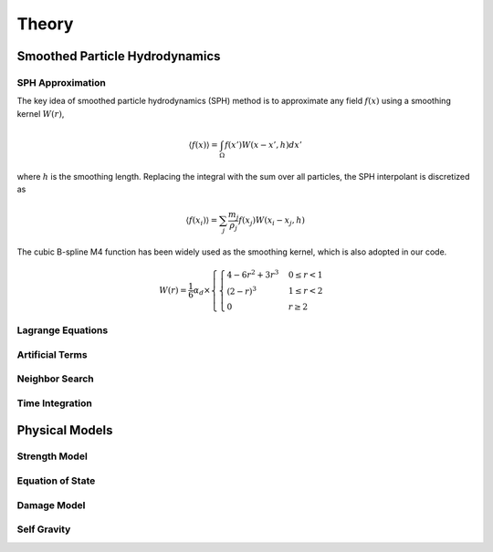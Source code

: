 Theory
======

Smoothed Particle Hydrodynamics
-------------------------------

SPH Approximation
^^^^^^^^^^^^^^^^^

The key idea of smoothed particle hydrodynamics (SPH) method is to approximate any field :math:`f(x)` using a smoothing kernel :math:`W(r)`,

.. math:: \left \langle f(x) \right \rangle = \int_{\Omega} f(x')W(x-x',h)dx'

where :math:`h` is the smoothing length. 
Replacing the integral with the sum over all particles, the SPH interpolant is discretized as

.. math:: \left \langle f(x_i) \right \rangle = \sum_j \frac{m_j}{\rho_j}f(x_j)W(x_i-x_j,h)

The cubic B-spline M4 function has been widely used as the smoothing kernel, which is also adopted in our code.

.. math:: W(r) = \frac{1}{6} \alpha_d \times \left\{\begin{cases} 4-6r^2+3r^3 & 0\leq r<1 \\ (2-r)^3 & 1\leq r<2\\ 0 & r\geq 2 \end{cases}\right.

Lagrange Equations
^^^^^^^^^^^^^^^^^^

Artificial Terms
^^^^^^^^^^^^^^^^

Neighbor Search
^^^^^^^^^^^^^^^

Time Integration
^^^^^^^^^^^^^^^^

Physical Models
---------------

Strength Model
^^^^^^^^^^^^^^

Equation of State
^^^^^^^^^^^^^^^^^

Damage Model
^^^^^^^^^^^^

Self Gravity
^^^^^^^^^^^^
